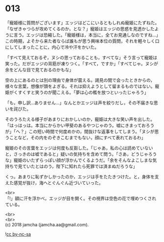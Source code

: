 #+OPTIONS: toc:nil
#+OPTIONS: \n:t

* 013

  「寵姫様に質問がございます」エッジはどこにいるともしれぬ寵姫にたずねた。「なぜきゃつらが攻めてくるのか，とな？」寵姫はエッジの思惑を見透かしたように言う。エッジは恐縮した。「寵姫様は，本当に，全てお見通しなのですね…」この時期，よそから来た者ならば誰もが思う興味本位の質問，それを軽々しく口にしてしまったことに，内心で冷や汗をかいた。

  「すべて見えておるぞ，ヌシの思っておることも，すべてな」そう言って寵姫は笑った。だがエッジの背筋が凍りつく。「すべて，ですか」「すべてじゃ。ヌシが余をどんな目で見ておるのかもな」

  空の上にあるのとは別の理由で身体が震える。謁見の間で会ったときからの，様々な言葉，想像が頭をよぎる。それは抑えようとして留まるものではない。寵姫がくすくすと笑うのが聞こえる。「夢は心の檻を放つといったじゃろう」

  「も，申し訳…ありません…」なんとかエッジは声を絞りだし，その不届きな思いを詫びた。

  そのうろたえる様子があまりにおかしいのか，寵姫は大きな笑い声を出した。「はっはっは。本当にからかい甲斐のあるやつじゃのう。嘘にきまっておろうが」「へ？」この短い時間で何度めかの，間抜けな返事をしてしまう。「ヌシが思うことなど，その内をのぞきこむまでもない，顔にすべて表れておるわ」

  寵姫のその言葉をエッジは何度も反芻した。「じゃあ，私の心は読めていないと，さっきのは嘘であると」疑いの気持ちを含めて問う。「さあ，どうじゃろうな」寵姫のいたずらっぽい顔が浮かんでくるようだ。「余をそんなよこしまな気持ちで見ていたとはのう，陛下に知れたら死罪では済まぬだろうな」

  くっ。あまりに恥ずかしかったのか，エッジは手をたたきつけた。と，身体を支えた感覚が抜け，海へとぐんぐん近づいていった。

  <br>
  「!」額に汗を浮かべ，エッジが目を開く。その視界は空色の花で埋めつくされている。

  <br>
  <br>
  (c) 2018 jamcha (jamcha.aa@gmail.com).

  ![[http://i.creativecommons.org/l/by-nc-sa/4.0/88x31.png][cc by-nc-sa]]
